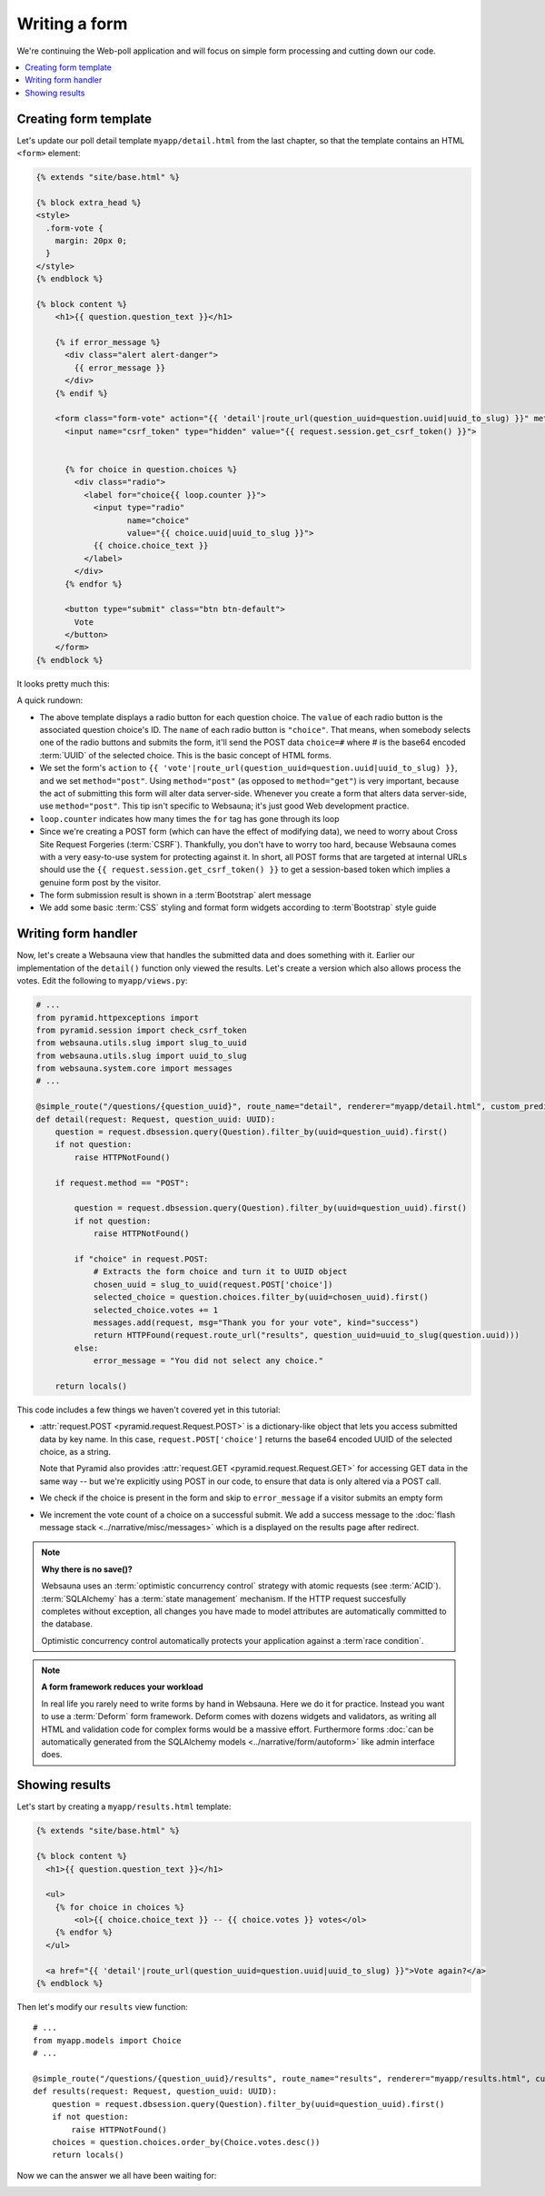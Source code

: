 ==============
Writing a form
==============

We're continuing the Web-poll application and will focus on simple form processing and cutting down our code.

.. contents:: :local:

Creating form template
======================

Let's update our poll detail template ``myapp/detail.html`` from the last
chapter, so that the template contains an HTML ``<form>`` element:

.. code-block:: html+jinja

    {% extends "site/base.html" %}

    {% block extra_head %}
    <style>
      .form-vote {
        margin: 20px 0;
      }
    </style>
    {% endblock %}

    {% block content %}
        <h1>{{ question.question_text }}</h1>

        {% if error_message %}
          <div class="alert alert-danger">
            {{ error_message }}
          </div>
        {% endif %}

        <form class="form-vote" action="{{ 'detail'|route_url(question_uuid=question.uuid|uuid_to_slug) }}" method="post">
          <input name="csrf_token" type="hidden" value="{{ request.session.get_csrf_token() }}">


          {% for choice in question.choices %}
            <div class="radio">
              <label for="choice{{ loop.counter }}">
                <input type="radio"
                       name="choice"
                       value="{{ choice.uuid|uuid_to_slug }}">
                {{ choice.choice_text }}
              </label>
            </div>
          {% endfor %}

          <button type="submit" class="btn btn-default">
            Vote
          </button>
        </form>
    {% endblock %}

It looks pretty much this:

.. image:: images/question_form.png
    :width: 640px

A quick rundown:

* The above template displays a radio button for each question choice. The
  ``value`` of each radio button is the associated question choice's ID. The
  ``name`` of each radio button is ``"choice"``. That means, when somebody
  selects one of the radio buttons and submits the form, it'll send the
  POST data ``choice=#`` where # is the base64 encoded :term:`UUID` of the selected choice. This is the
  basic concept of HTML forms.

* We set the form's ``action`` to ``{{ 'vote'|route_url(question_uuid=question.uuid|uuid_to_slug) }}``, and we
  set ``method="post"``. Using ``method="post"`` (as opposed to
  ``method="get"``) is very important, because the act of submitting this
  form will alter data server-side. Whenever you create a form that alters
  data server-side, use ``method="post"``. This tip isn't specific to
  Websauna; it's just good Web development practice.

* ``loop.counter`` indicates how many times the ``for`` tag has gone
  through its loop

* Since we're creating a POST form (which can have the effect of modifying
  data), we need to worry about Cross Site Request Forgeries (:term:`CSRF`).
  Thankfully, you don't have to worry too hard, because Websauna comes with
  a very easy-to-use system for protecting against it. In short, all POST
  forms that are targeted at internal URLs should use the
  ``{{ request.session.get_csrf_token() }}`` to get a session-based token
  which implies a genuine form post by the visitor.

* The form submission result is shown in a :term`Bootstrap` alert message

* We add some basic :term:`CSS` styling and format form widgets according to :term`Bootstrap` style guide

Writing form handler
====================

Now, let's create a Websauna view that handles the submitted data and does
something with it. Earlier our implementation of the ``detail()`` function only viewed the results. Let's
create a version which also allows process the votes. Edit the following to ``myapp/views.py``:

.. code-block:: python

    # ...
    from pyramid.httpexceptions import
    from pyramid.session import check_csrf_token
    from websauna.utils.slug import slug_to_uuid
    from websauna.utils.slug import uuid_to_slug
    from websauna.system.core import messages
    # ...

    @simple_route("/questions/{question_uuid}", route_name="detail", renderer="myapp/detail.html", custom_predicates=(decode_uuid,))
    def detail(request: Request, question_uuid: UUID):
        question = request.dbsession.query(Question).filter_by(uuid=question_uuid).first()
        if not question:
            raise HTTPNotFound()

        if request.method == "POST":

            question = request.dbsession.query(Question).filter_by(uuid=question_uuid).first()
            if not question:
                raise HTTPNotFound()

            if "choice" in request.POST:
                # Extracts the form choice and turn it to UUID object
                chosen_uuid = slug_to_uuid(request.POST['choice'])
                selected_choice = question.choices.filter_by(uuid=chosen_uuid).first()
                selected_choice.votes += 1
                messages.add(request, msg="Thank you for your vote", kind="success")
                return HTTPFound(request.route_url("results", question_uuid=uuid_to_slug(question.uuid)))
            else:
                error_message = "You did not select any choice."

        return locals()

This code includes a few things we haven't covered yet in this tutorial:

* :attr:`request.POST <pyramid.request.Request.POST>` is a dictionary-like
  object that lets you access submitted data by key name. In this case,
  ``request.POST['choice']`` returns the base64 encoded UUID of the selected choice, as a
  string.

  Note that Pyramid also provides :attr:`request.GET <pyramid.request.Request.GET>` for accessing GET data in the same way --
  but we're explicitly using POST in our code, to ensure that data is only
  altered via a POST call.

* We check if the choice is present in the form and skip to ``error_message`` if a visitor submits an empty form

* We increment the vote count of a choice on a successful submit. We add a success message to the :doc:`flash message stack <../narrative/misc/messages>` which is a displayed on the results page after redirect.

.. note ::

    **Why there is no save()?**

    Websauna uses an :term:`optimistic concurrency control` strategy with atomic requests (see :term:`ACID`).
    :term:`SQLAlchemy` has a :term:`state management` mechanism. If the HTTP request succesfully completes without exception, all changes you have made to model attributes are automatically committed to the database.

    Optimistic concurrency control automatically protects your application against a :term`race condition`.

.. note ::

    **A form framework reduces your workload**

    In real life you rarely need to write forms by hand in Websauna. Here we do it for practice. Instead you want to use a :term:`Deform` form framework. Deform comes with dozens widgets and validators, as writing all HTML and validation code for complex forms would be a massive effort. Furthermore forms :doc:`can be automatically generated from the SQLAlchemy models <../narrative/form/autoform>` like admin interface does.

Showing results
===============

Let's start by creating a ``myapp/results.html`` template:

.. code-block:: html+jinja

    {% extends "site/base.html" %}

    {% block content %}
      <h1>{{ question.question_text }}</h1>

      <ul>
        {% for choice in choices %}
            <ol>{{ choice.choice_text }} -- {{ choice.votes }} votes</ol>
        {% endfor %}
      </ul>

      <a href="{{ 'detail'|route_url(question_uuid=question.uuid|uuid_to_slug) }}">Vote again?</a>
    {% endblock %}


Then let's modify our ``results`` view function::

    # ...
    from myapp.models import Choice
    # ...

    @simple_route("/questions/{question_uuid}/results", route_name="results", renderer="myapp/results.html", custom_predicates=(decode_uuid,))
    def results(request: Request, question_uuid: UUID):
        question = request.dbsession.query(Question).filter_by(uuid=question_uuid).first()
        if not question:
            raise HTTPNotFound()
        choices = question.choices.order_by(Choice.votes.desc())
        return locals()

Now we can the answer we all have been waiting for:

.. image:: images/question_results.png
    :width: 640px